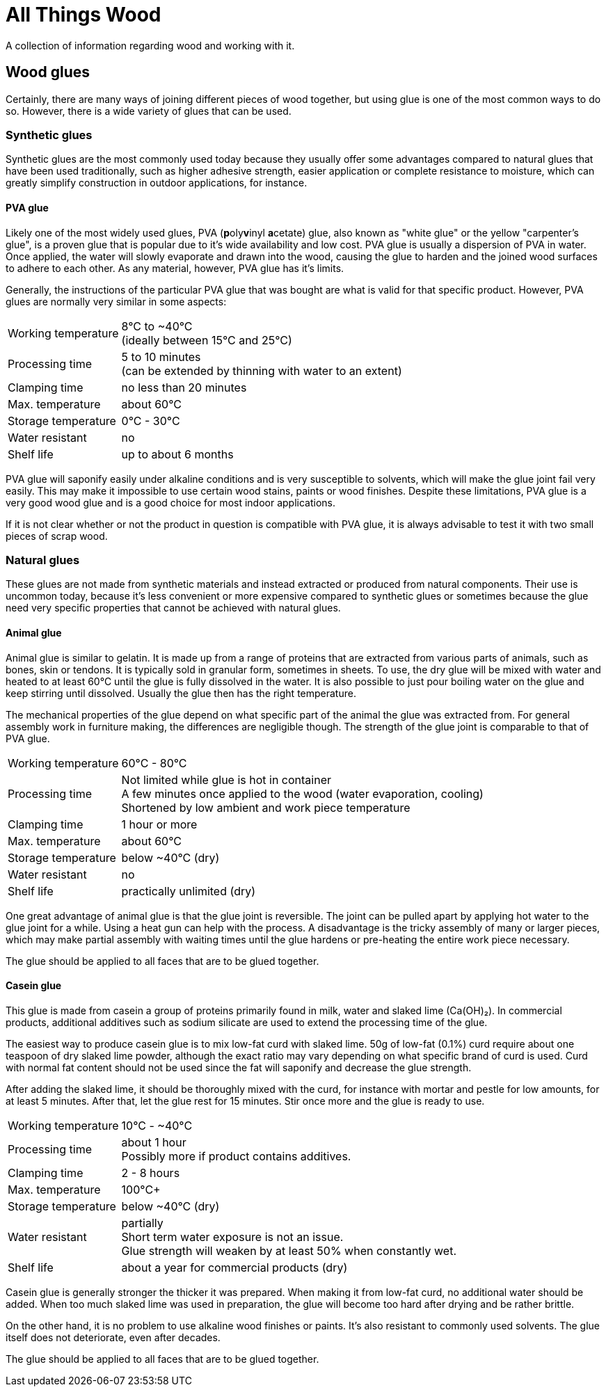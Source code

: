= All Things Wood

A collection of information regarding wood and working with it.

== Wood glues
Certainly, there are many ways of joining different pieces of wood together, but
using glue is one of the most common ways to do so. However, there is a wide
variety of glues that can be used.

=== Synthetic glues
Synthetic glues are the most commonly used today because they usually offer some
advantages compared to natural glues that have been used traditionally, such as
higher adhesive strength, easier application or complete resistance to moisture,
which can greatly simplify construction in outdoor applications, for instance.

==== PVA glue
Likely one of the most widely used glues, PVA (**p**oly**v**inyl **a**cetate)
glue, also known as "white glue" or the yellow "carpenter's glue", is a proven
glue that is popular due to it's wide availability and low cost. PVA glue is
usually a dispersion of PVA in water. Once applied, the water will slowly
evaporate and drawn into the wood, causing the glue to harden and the joined
wood surfaces to adhere to each other. As any material, however, PVA glue has
it's limits.

Generally, the instructions of the particular PVA glue that was bought are what
is valid for that specific product. However, PVA glues are normally very similar
in some aspects:

[horizontal]
Working temperature:: 8°C to ~40°C +
                      (ideally between 15°C and 25°C)
Processing time:: 5 to 10 minutes +
                  (can be extended by thinning with water to an extent)
Clamping time:: no less than 20 minutes
Max. temperature:: about 60°C
Storage temperature:: 0°C - 30°C
Water resistant:: no
Shelf life:: up to about 6 months

PVA glue will saponify easily under alkaline conditions and is very susceptible
to solvents, which will make the glue joint fail very easily. This may make it
impossible to use certain wood stains, paints or wood finishes. Despite these
limitations, PVA glue is a very good wood glue and is a good choice for most
indoor applications.

If it is not clear whether or not the product in question is compatible with PVA
glue, it is always advisable to test it with two small pieces of scrap wood.


=== Natural glues
These glues are not made from synthetic materials and instead extracted or
produced from natural components. Their use is uncommon today, because it's less
convenient or  more expensive compared to synthetic glues or sometimes because
the glue need very specific properties that cannot be achieved with natural
glues.

==== Animal glue
Animal glue is similar to gelatin. It is made up from a range of proteins that
are extracted from various parts of animals, such as bones, skin or tendons. It
is typically sold in granular form, sometimes in sheets. To use, the dry glue
will be mixed with water and heated to at least 60°C until the glue is fully
dissolved in the water. It is also possible to just pour boiling water on the
glue and keep stirring until dissolved. Usually the glue then has the right
temperature.

The mechanical properties of the glue depend on what specific part of the animal
the glue was extracted from. For general assembly work in furniture making, the
differences are negligible though. The strength of the glue joint is comparable
to that of PVA glue.

[horizontal]
Working temperature:: 60°C - 80°C
Processing time:: Not limited while glue is hot in container +
                  A few minutes once applied to the wood (water evaporation,
                  cooling) +
                  Shortened by low ambient and work piece temperature
Clamping time:: 1 hour or more
Max. temperature:: about 60°C
Storage temperature:: below ~40°C (dry)
Water resistant:: no
Shelf life:: practically unlimited (dry)

One great advantage of animal glue is that the glue joint is reversible. The
joint can be pulled apart by applying hot water to the glue joint for a while.
Using a heat gun can help with the process. A disadvantage is the tricky
assembly of many or larger pieces, which may make partial assembly with waiting
times until the glue hardens or pre-heating the entire work piece necessary.

The glue should be applied to all faces that are to be glued together.

==== Casein glue
This glue is made from casein a group of proteins primarily found in milk, water
and slaked lime (Ca(OH)₂). In commercial products,  additional additives such as
sodium silicate are used to extend the processing time of the glue.

The easiest way to produce casein glue is to mix low-fat curd with slaked lime.
50g of low-fat (0.1%) curd require about one teaspoon of dry slaked lime powder,
although the exact ratio may vary depending on what specific brand of curd is
used. Curd with normal fat content should not be used since the fat will
saponify and decrease the glue strength.

After adding the slaked lime, it should be thoroughly mixed with the curd, for
instance with mortar and pestle for low amounts, for at least 5 minutes. After
that, let the glue rest for 15 minutes. Stir once more and the glue is ready to
use.

[horizontal]
Working temperature:: 10°C - ~40°C
Processing time:: about 1 hour +
                  Possibly more if product contains additives.
Clamping time:: 2 - 8 hours
Max. temperature:: 100°C+
Storage temperature:: below ~40°C (dry)
Water resistant:: partially +
                  Short term water exposure is not an issue. +
                  Glue strength will weaken by at least 50% when constantly wet.
Shelf life:: about a year for commercial products (dry)

Casein glue is generally stronger the thicker it was prepared. When making it
from low-fat curd, no additional water should be added. When too much slaked
lime was used in preparation, the glue will become too hard after drying and be
rather brittle.

On the other hand, it is no problem to use alkaline wood finishes or paints.
It's also resistant to commonly used solvents. The glue itself does not
deteriorate, even after decades.

The glue should be applied to all faces that are to be glued together.
